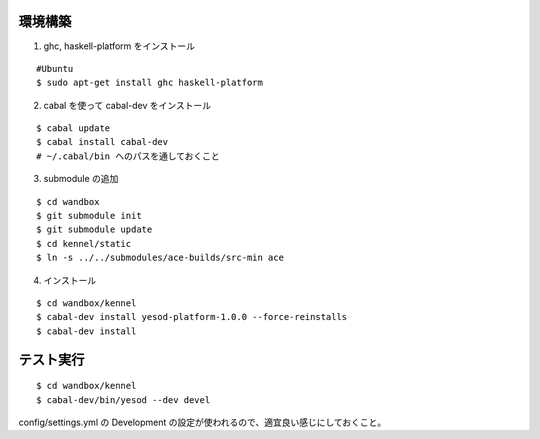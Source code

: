 環境構築
========

1. ghc, haskell-platform をインストール

::

 #Ubuntu
 $ sudo apt-get install ghc haskell-platform

2. cabal を使って cabal-dev をインストール

::

 $ cabal update
 $ cabal install cabal-dev
 # ~/.cabal/bin へのパスを通しておくこと

3. submodule の追加

::

 $ cd wandbox
 $ git submodule init
 $ git submodule update
 $ cd kennel/static
 $ ln -s ../../submodules/ace-builds/src-min ace

4. インストール

::

 $ cd wandbox/kennel
 $ cabal-dev install yesod-platform-1.0.0 --force-reinstalls
 $ cabal-dev install

テスト実行
========

::

 $ cd wandbox/kennel
 $ cabal-dev/bin/yesod --dev devel

config/settings.yml の Development の設定が使われるので、適宜良い感じにしておくこと。
